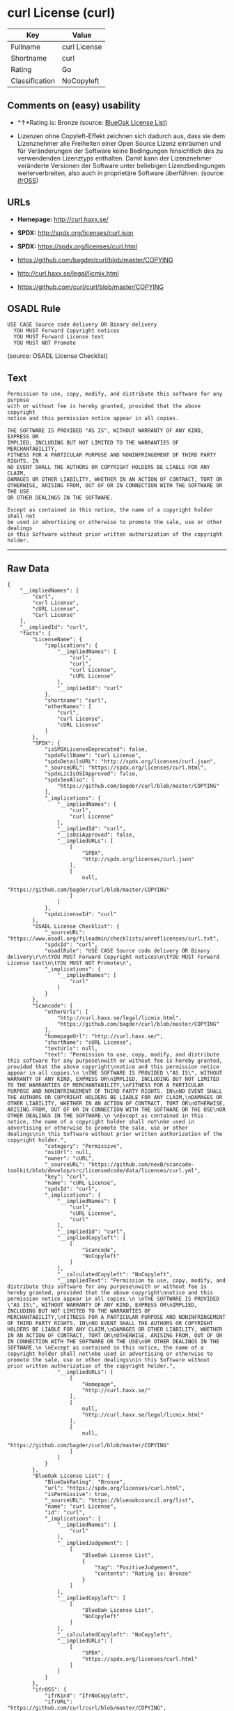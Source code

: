 * curl License (curl)

| Key              | Value          |
|------------------+----------------|
| Fullname         | curl License   |
| Shortname        | curl           |
| Rating           | Go             |
| Classification   | NoCopyleft     |

** Comments on (easy) usability

- *↑*Rating is: Bronze (source:
  [[https://blueoakcouncil.org/list][BlueOak License List]])

- Lizenzen ohne Copyleft-Effekt zeichnen sich dadurch aus, dass sie dem
  Lizenznehmer alle Freiheiten einer Open Source Lizenz einräumen und
  für Veränderungen der Software keine Bedingungen hinsichtlich des zu
  verwendenden Lizenztyps enthalten. Damit kann der Lizenznehmer
  veränderte Versionen der Software unter beliebigen Lizenzbedingungen
  weiterverbreiten, also auch in proprietäre Software überführen.
  (source: [[https://ifross.github.io/ifrOSS/Lizenzcenter][ifrOSS]])

** URLs

- *Homepage:* http://curl.haxx.se/

- *SPDX:* http://spdx.org/licenses/curl.json

- *SPDX:* https://spdx.org/licenses/curl.html

- https://github.com/bagder/curl/blob/master/COPYING

- http://curl.haxx.se/legal/licmix.html

- https://github.com/curl/curl/blob/master/COPYING

** OSADL Rule

#+BEGIN_EXAMPLE
  USE CASE Source code delivery OR Binary delivery
  	YOU MUST Forward Copyright notices
  	YOU MUST Forward License text
  	YOU MUST NOT Promote
#+END_EXAMPLE

(source: OSADL License Checklist)

** Text

#+BEGIN_EXAMPLE
  Permission to use, copy, modify, and distribute this software for any purpose
  with or without fee is hereby granted, provided that the above copyright
  notice and this permission notice appear in all copies.
   
  THE SOFTWARE IS PROVIDED "AS IS", WITHOUT WARRANTY OF ANY KIND, EXPRESS OR
  IMPLIED, INCLUDING BUT NOT LIMITED TO THE WARRANTIES OF MERCHANTABILITY,
  FITNESS FOR A PARTICULAR PURPOSE AND NONINFRINGEMENT OF THIRD PARTY RIGHTS. IN
  NO EVENT SHALL THE AUTHORS OR COPYRIGHT HOLDERS BE LIABLE FOR ANY CLAIM,
  DAMAGES OR OTHER LIABILITY, WHETHER IN AN ACTION OF CONTRACT, TORT OR
  OTHERWISE, ARISING FROM, OUT OF OR IN CONNECTION WITH THE SOFTWARE OR THE USE
  OR OTHER DEALINGS IN THE SOFTWARE.
   
  Except as contained in this notice, the name of a copyright holder shall not
  be used in advertising or otherwise to promote the sale, use or other dealings
  in this Software without prior written authorization of the copyright holder.
#+END_EXAMPLE

--------------

** Raw Data

#+BEGIN_EXAMPLE
  {
      "__impliedNames": [
          "curl",
          "curl License",
          "cURL License",
          "Curl License"
      ],
      "__impliedId": "curl",
      "facts": {
          "LicenseName": {
              "implications": {
                  "__impliedNames": [
                      "curl",
                      "curl",
                      "curl License",
                      "cURL License"
                  ],
                  "__impliedId": "curl"
              },
              "shortname": "curl",
              "otherNames": [
                  "curl",
                  "curl License",
                  "cURL License"
              ]
          },
          "SPDX": {
              "isSPDXLicenseDeprecated": false,
              "spdxFullName": "curl License",
              "spdxDetailsURL": "http://spdx.org/licenses/curl.json",
              "_sourceURL": "https://spdx.org/licenses/curl.html",
              "spdxLicIsOSIApproved": false,
              "spdxSeeAlso": [
                  "https://github.com/bagder/curl/blob/master/COPYING"
              ],
              "_implications": {
                  "__impliedNames": [
                      "curl",
                      "curl License"
                  ],
                  "__impliedId": "curl",
                  "__isOsiApproved": false,
                  "__impliedURLs": [
                      [
                          "SPDX",
                          "http://spdx.org/licenses/curl.json"
                      ],
                      [
                          null,
                          "https://github.com/bagder/curl/blob/master/COPYING"
                      ]
                  ]
              },
              "spdxLicenseId": "curl"
          },
          "OSADL License Checklist": {
              "_sourceURL": "https://www.osadl.org/fileadmin/checklists/unreflicenses/curl.txt",
              "spdxId": "curl",
              "osadlRule": "USE CASE Source code delivery OR Binary delivery\r\n\tYOU MUST Forward Copyright notices\n\tYOU MUST Forward License text\n\tYOU MUST NOT Promote\n",
              "_implications": {
                  "__impliedNames": [
                      "curl"
                  ]
              }
          },
          "Scancode": {
              "otherUrls": [
                  "http://curl.haxx.se/legal/licmix.html",
                  "https://github.com/bagder/curl/blob/master/COPYING"
              ],
              "homepageUrl": "http://curl.haxx.se/",
              "shortName": "cURL License",
              "textUrls": null,
              "text": "Permission to use, copy, modify, and distribute this software for any purpose\nwith or without fee is hereby granted, provided that the above copyright\nnotice and this permission notice appear in all copies.\n \nTHE SOFTWARE IS PROVIDED \"AS IS\", WITHOUT WARRANTY OF ANY KIND, EXPRESS OR\nIMPLIED, INCLUDING BUT NOT LIMITED TO THE WARRANTIES OF MERCHANTABILITY,\nFITNESS FOR A PARTICULAR PURPOSE AND NONINFRINGEMENT OF THIRD PARTY RIGHTS. IN\nNO EVENT SHALL THE AUTHORS OR COPYRIGHT HOLDERS BE LIABLE FOR ANY CLAIM,\nDAMAGES OR OTHER LIABILITY, WHETHER IN AN ACTION OF CONTRACT, TORT OR\nOTHERWISE, ARISING FROM, OUT OF OR IN CONNECTION WITH THE SOFTWARE OR THE USE\nOR OTHER DEALINGS IN THE SOFTWARE.\n \nExcept as contained in this notice, the name of a copyright holder shall not\nbe used in advertising or otherwise to promote the sale, use or other dealings\nin this Software without prior written authorization of the copyright holder.",
              "category": "Permissive",
              "osiUrl": null,
              "owner": "cURL",
              "_sourceURL": "https://github.com/nexB/scancode-toolkit/blob/develop/src/licensedcode/data/licenses/curl.yml",
              "key": "curl",
              "name": "cURL License",
              "spdxId": "curl",
              "_implications": {
                  "__impliedNames": [
                      "curl",
                      "cURL License",
                      "curl"
                  ],
                  "__impliedId": "curl",
                  "__impliedCopyleft": [
                      [
                          "Scancode",
                          "NoCopyleft"
                      ]
                  ],
                  "__calculatedCopyleft": "NoCopyleft",
                  "__impliedText": "Permission to use, copy, modify, and distribute this software for any purpose\nwith or without fee is hereby granted, provided that the above copyright\nnotice and this permission notice appear in all copies.\n \nTHE SOFTWARE IS PROVIDED \"AS IS\", WITHOUT WARRANTY OF ANY KIND, EXPRESS OR\nIMPLIED, INCLUDING BUT NOT LIMITED TO THE WARRANTIES OF MERCHANTABILITY,\nFITNESS FOR A PARTICULAR PURPOSE AND NONINFRINGEMENT OF THIRD PARTY RIGHTS. IN\nNO EVENT SHALL THE AUTHORS OR COPYRIGHT HOLDERS BE LIABLE FOR ANY CLAIM,\nDAMAGES OR OTHER LIABILITY, WHETHER IN AN ACTION OF CONTRACT, TORT OR\nOTHERWISE, ARISING FROM, OUT OF OR IN CONNECTION WITH THE SOFTWARE OR THE USE\nOR OTHER DEALINGS IN THE SOFTWARE.\n \nExcept as contained in this notice, the name of a copyright holder shall not\nbe used in advertising or otherwise to promote the sale, use or other dealings\nin this Software without prior written authorization of the copyright holder.",
                  "__impliedURLs": [
                      [
                          "Homepage",
                          "http://curl.haxx.se/"
                      ],
                      [
                          null,
                          "http://curl.haxx.se/legal/licmix.html"
                      ],
                      [
                          null,
                          "https://github.com/bagder/curl/blob/master/COPYING"
                      ]
                  ]
              }
          },
          "BlueOak License List": {
              "BlueOakRating": "Bronze",
              "url": "https://spdx.org/licenses/curl.html",
              "isPermissive": true,
              "_sourceURL": "https://blueoakcouncil.org/list",
              "name": "curl License",
              "id": "curl",
              "_implications": {
                  "__impliedNames": [
                      "curl"
                  ],
                  "__impliedJudgement": [
                      [
                          "BlueOak License List",
                          {
                              "tag": "PositiveJudgement",
                              "contents": "Rating is: Bronze"
                          }
                      ]
                  ],
                  "__impliedCopyleft": [
                      [
                          "BlueOak License List",
                          "NoCopyleft"
                      ]
                  ],
                  "__calculatedCopyleft": "NoCopyleft",
                  "__impliedURLs": [
                      [
                          "SPDX",
                          "https://spdx.org/licenses/curl.html"
                      ]
                  ]
              }
          },
          "ifrOSS": {
              "ifrKind": "IfrNoCopyleft",
              "ifrURL": "https://github.com/curl/curl/blob/master/COPYING",
              "_sourceURL": "https://ifross.github.io/ifrOSS/Lizenzcenter",
              "ifrName": "Curl License",
              "ifrId": null,
              "_implications": {
                  "__impliedNames": [
                      "Curl License"
                  ],
                  "__impliedJudgement": [
                      [
                          "ifrOSS",
                          {
                              "tag": "NeutralJudgement",
                              "contents": "Lizenzen ohne Copyleft-Effekt zeichnen sich dadurch aus, dass sie dem Lizenznehmer alle Freiheiten einer Open Source Lizenz einrÃ¤umen und fÃ¼r VerÃ¤nderungen der Software keine Bedingungen hinsichtlich des zu verwendenden Lizenztyps enthalten. Damit kann der Lizenznehmer verÃ¤nderte Versionen der Software unter beliebigen Lizenzbedingungen weiterverbreiten, also auch in proprietÃ¤re Software Ã¼berfÃ¼hren."
                          }
                      ]
                  ],
                  "__impliedCopyleft": [
                      [
                          "ifrOSS",
                          "NoCopyleft"
                      ]
                  ],
                  "__calculatedCopyleft": "NoCopyleft",
                  "__impliedURLs": [
                      [
                          null,
                          "https://github.com/curl/curl/blob/master/COPYING"
                      ]
                  ]
              }
          }
      },
      "__impliedJudgement": [
          [
              "BlueOak License List",
              {
                  "tag": "PositiveJudgement",
                  "contents": "Rating is: Bronze"
              }
          ],
          [
              "ifrOSS",
              {
                  "tag": "NeutralJudgement",
                  "contents": "Lizenzen ohne Copyleft-Effekt zeichnen sich dadurch aus, dass sie dem Lizenznehmer alle Freiheiten einer Open Source Lizenz einrÃ¤umen und fÃ¼r VerÃ¤nderungen der Software keine Bedingungen hinsichtlich des zu verwendenden Lizenztyps enthalten. Damit kann der Lizenznehmer verÃ¤nderte Versionen der Software unter beliebigen Lizenzbedingungen weiterverbreiten, also auch in proprietÃ¤re Software Ã¼berfÃ¼hren."
              }
          ]
      ],
      "__impliedCopyleft": [
          [
              "BlueOak License List",
              "NoCopyleft"
          ],
          [
              "Scancode",
              "NoCopyleft"
          ],
          [
              "ifrOSS",
              "NoCopyleft"
          ]
      ],
      "__calculatedCopyleft": "NoCopyleft",
      "__isOsiApproved": false,
      "__impliedText": "Permission to use, copy, modify, and distribute this software for any purpose\nwith or without fee is hereby granted, provided that the above copyright\nnotice and this permission notice appear in all copies.\n \nTHE SOFTWARE IS PROVIDED \"AS IS\", WITHOUT WARRANTY OF ANY KIND, EXPRESS OR\nIMPLIED, INCLUDING BUT NOT LIMITED TO THE WARRANTIES OF MERCHANTABILITY,\nFITNESS FOR A PARTICULAR PURPOSE AND NONINFRINGEMENT OF THIRD PARTY RIGHTS. IN\nNO EVENT SHALL THE AUTHORS OR COPYRIGHT HOLDERS BE LIABLE FOR ANY CLAIM,\nDAMAGES OR OTHER LIABILITY, WHETHER IN AN ACTION OF CONTRACT, TORT OR\nOTHERWISE, ARISING FROM, OUT OF OR IN CONNECTION WITH THE SOFTWARE OR THE USE\nOR OTHER DEALINGS IN THE SOFTWARE.\n \nExcept as contained in this notice, the name of a copyright holder shall not\nbe used in advertising or otherwise to promote the sale, use or other dealings\nin this Software without prior written authorization of the copyright holder.",
      "__impliedURLs": [
          [
              "SPDX",
              "http://spdx.org/licenses/curl.json"
          ],
          [
              null,
              "https://github.com/bagder/curl/blob/master/COPYING"
          ],
          [
              "SPDX",
              "https://spdx.org/licenses/curl.html"
          ],
          [
              "Homepage",
              "http://curl.haxx.se/"
          ],
          [
              null,
              "http://curl.haxx.se/legal/licmix.html"
          ],
          [
              null,
              "https://github.com/curl/curl/blob/master/COPYING"
          ]
      ]
  }
#+END_EXAMPLE